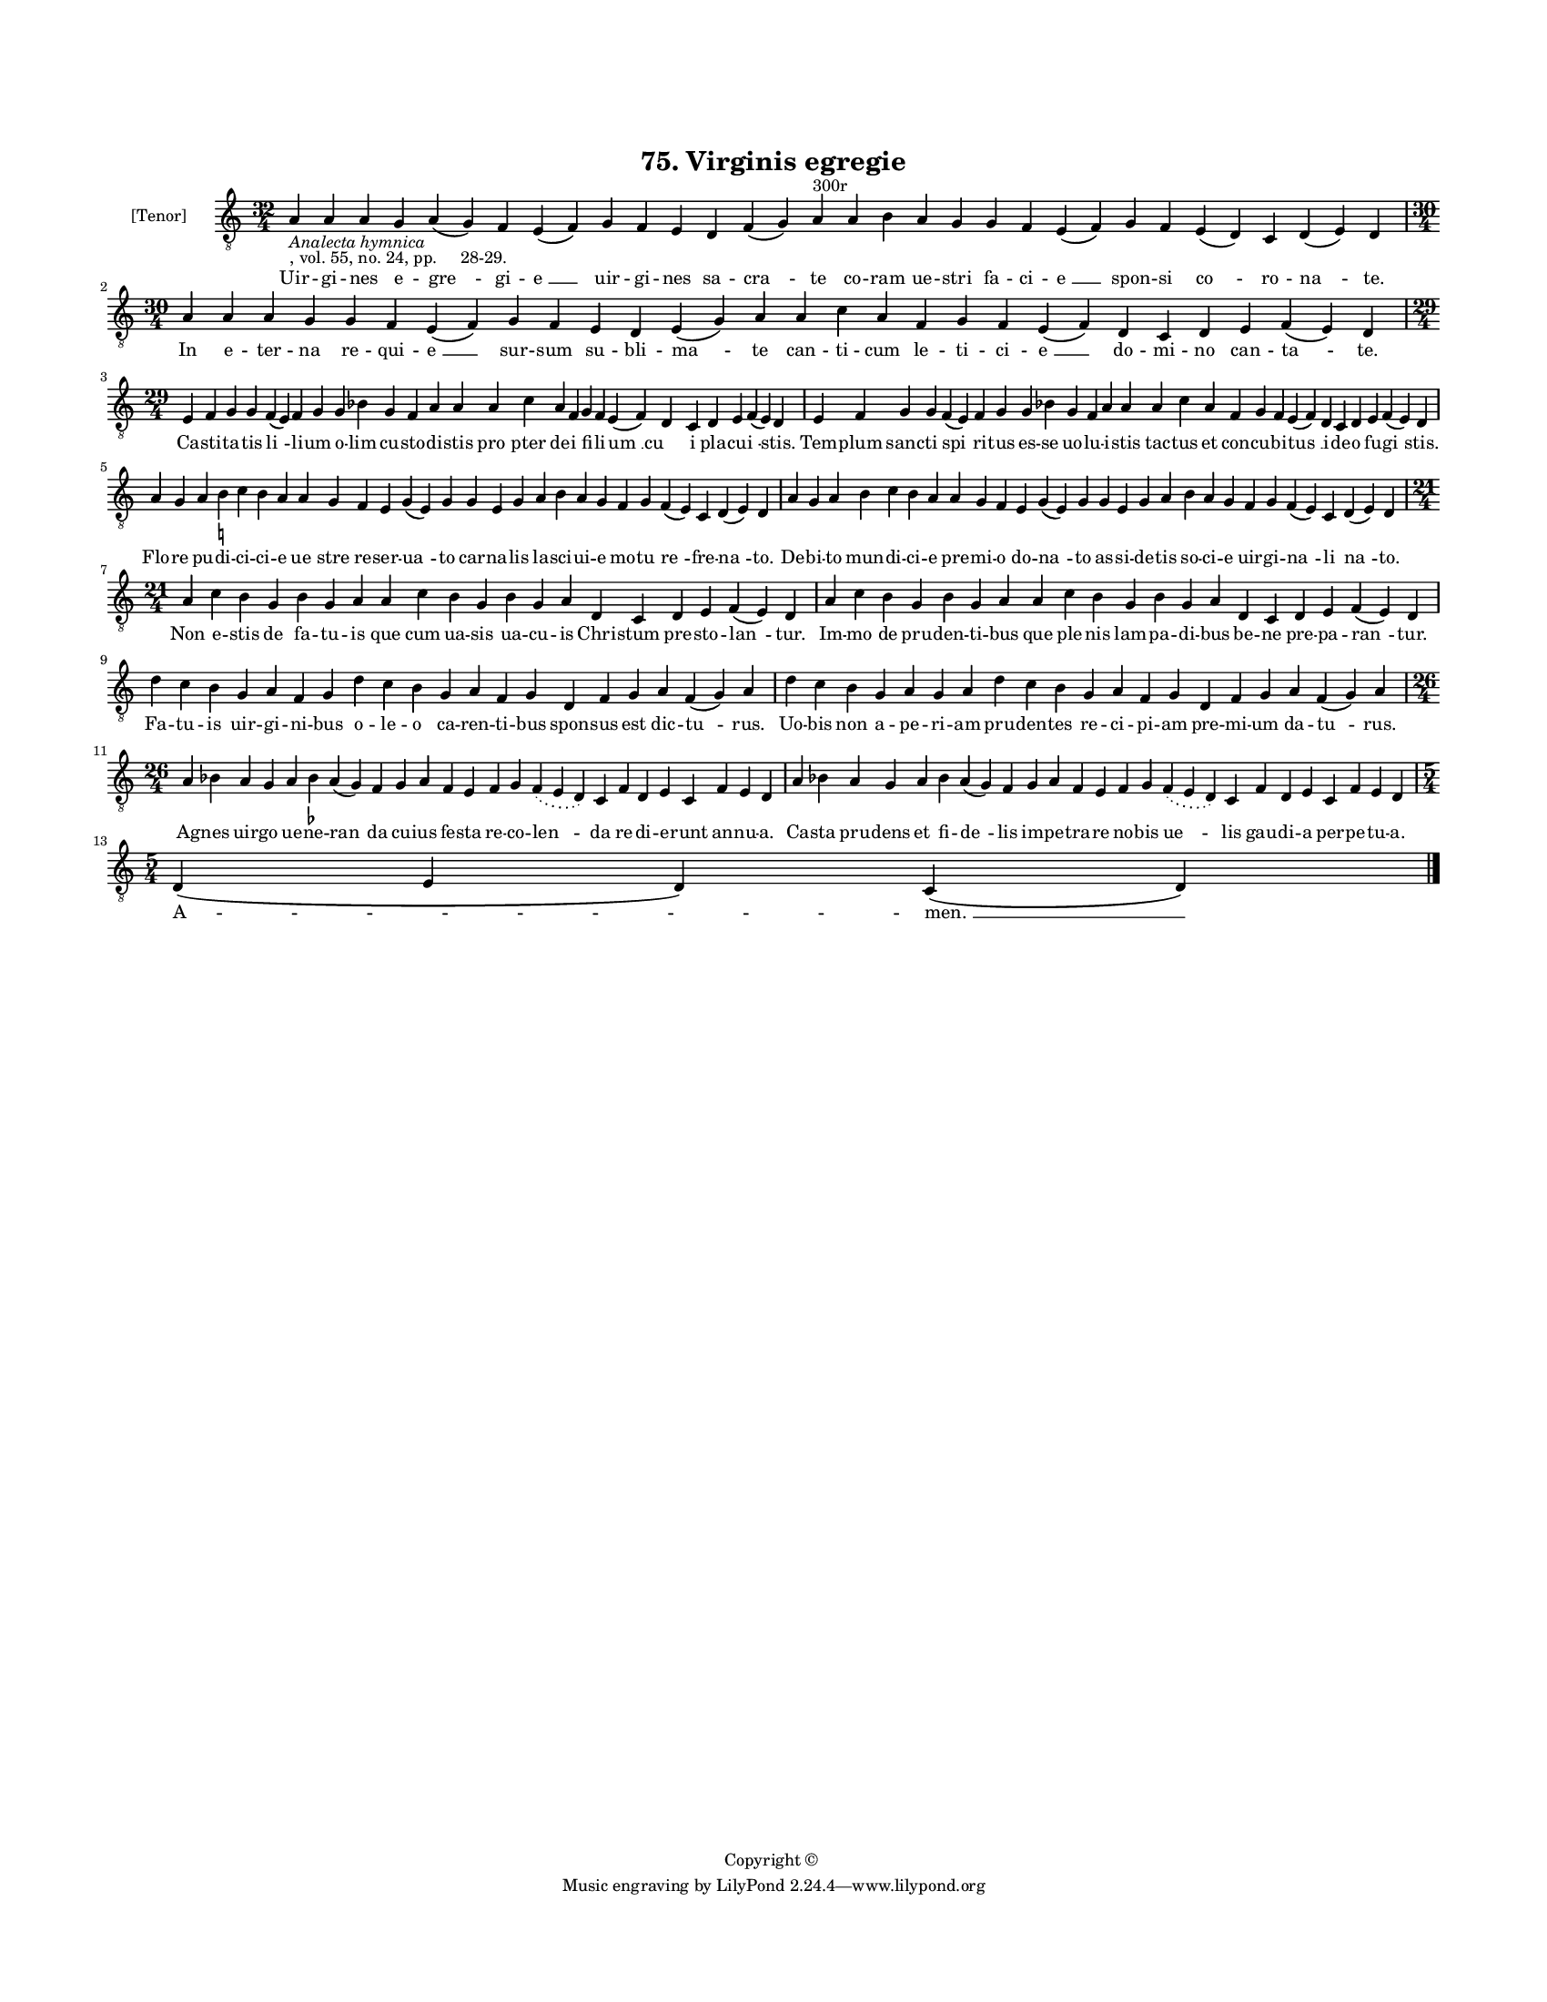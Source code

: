 
\version "2.18.2"
% automatically converted by musicxml2ly from musicxml/BN_lat_1112_Sequence_75_Virgines_egregie.xml

\header {
    encodingsoftware = "Sibelius 6.2"
    encodingdate = "2019-04-17"
    copyright = "Copyright © "
    title = "75. Virginis egregie"
    }

#(set-global-staff-size 11.9501574803)
\paper {
    paper-width = 21.59\cm
    paper-height = 27.94\cm
    top-margin = 2.0\cm
    bottom-margin = 1.5\cm
    left-margin = 1.5\cm
    right-margin = 1.5\cm
    between-system-space = 2.1\cm
    page-top-space = 1.28\cm
    }
\layout {
    \context { \Score
        autoBeaming = ##f
        }
    }
PartPOneVoiceOne =  \relative a {
    \clef "treble_8" \key c \major \time 32/4 | % 1
    a4 -\markup{ \italic {Analecta hymnica} } -", vol. 55, no. 24, pp.
    28-29." a4 a4 g4 a4 ( g4 ) f4 e4 ( f4 ) g4 f4 e4 d4 f4 ( g4 ) a4
    ^"300r" a4 b4 a4 g4 g4 f4 e4 ( f4 ) g4 f4 e4 ( d4 ) c4 d4 ( e4 ) d4
    \break | % 2
    \time 30/4  a'4 a4 a4 g4 g4 f4 e4 ( f4 ) g4 f4 e4 d4 e4 ( g4 ) a4 a4
    c4 a4 f4 g4 f4 e4 ( f4 ) d4 c4 d4 e4 f4 ( e4 ) d4 \break | % 3
    \time 29/4  e4 f4 g4 g4 f4 ( e4 ) f4 g4 g4 bes4 g4 f4 a4 a4 a4 c4 a4
    f4 g4 f4 e4 ( f4 ) d4 c4 d4 e4 f4 ( e4 ) d4 | % 4
    e4 f4 g4 g4 f4 ( e4 ) f4 g4 g4 bes4 g4 f4 a4 a4 a4 c4 a4 f4 g4 f4 e4
    ( f4 ) d4 c4 d4 e4 f4 ( e4 ) d4 \break | % 5
    a'4 g4 a4 b4 -\markup { \natural } c4 b4 a4 a4 g4 f4 e4 g4 ( e4 ) g4
    g4 e4 g4 a4 b4 a4 g4 f4 g4 f4 ( e4 ) c4 d4 ( e4 ) d4 | % 6
    a'4 g4 a4 b4 c4 b4 a4 a4 g4 f4 e4 g4 ( e4 ) g4 g4 e4 g4 a4 b4 a4 g4
    f4 g4 f4 ( e4 ) c4 d4 ( e4 ) d4 \break | % 7
    \time 21/4  a'4 c4 b4 g4 b4 g4 a4 a4 c4 b4 g4 b4 g4 a4 d,4 c4 d4 e4
    f4 ( e4 ) d4 | % 8
    a'4 c4 b4 g4 b4 g4 a4 a4 c4 b4 g4 b4 g4 a4 d,4 c4 d4 e4 f4 ( e4 ) d4
    \break | % 9
    d'4 c4 b4 g4 a4 f4 g4 d'4 c4 b4 g4 a4 f4 g4 d4 f4 g4 a4 f4 ( g4 ) a4
    | \barNumberCheck #10
    d4 c4 b4 g4 a4 g4 a4 d4 c4 b4 g4 a4 f4 g4 d4 f4 g4 a4 f4 ( g4 ) a4
    \break | % 11
    \time 26/4  a4 bes4 a4 g4 a4 bes4 -\markup { \flat } a4 ( g4 ) f4 g4
    a4 f4 e4 f4 g4 \slurDotted f4 ( \slurSolid e4 d4 ) c4 f4 d4 e4 c4 f4
    e4 d4 | % 12
    a'4 bes4 a4 g4 a4 bes4 a4 ( g4 ) f4 g4 a4 f4 e4 f4 g4 \slurDotted f4
    ( \slurSolid e4 d4 ) c4 f4 d4 e4 c4 f4 e4 d4 \break | % 13
    \time 5/4  d4 ( e4 d4 ) c4 ( d4 ) \bar "|."
    }

PartPOneVoiceOneLyricsOne =  \lyricmode { Uir -- gi -- nes e -- "gre "
    -- gi -- "e " __ uir -- gi -- nes sa -- "cra " -- te co -- ram ue --
    stri fa -- ci -- "e " __ spon -- si "co " -- ro -- "na " -- "te." In
    e -- ter -- na re -- qui -- "e " __ sur -- sum su -- bli -- "ma " --
    te can -- ti -- cum le -- ti -- ci -- "e " __ do -- mi -- no can --
    "ta " -- "te." Ca -- sti -- ta -- tis "li " -- li -- um o -- lim cu
    -- sto -- di -- stis "pro " -- pter de -- i fi -- li -- "um " __ "cu
    " -- i pla -- cu -- "i " -- "stis." Tem -- plum sanc -- ti "spi " --
    ri -- tus es -- se uo -- lu -- i -- stis tac -- tus et con -- cu --
    bi -- "tus " __ i -- de -- o fu -- "gi " -- "stis." Flo -- re pu --
    di -- ci -- ci -- e "ue " -- stre re -- ser -- "ua " -- to car -- na
    -- lis la -- sci -- ui -- e mo -- tu "re " -- fre -- "na " -- "to."
    De -- bi -- to mun -- di -- ci -- e pre -- mi -- o do -- "na " -- to
    as -- si -- de -- tis so -- ci -- e uir -- gi -- "na " -- li "na "
    -- "to." Non e -- stis de fa -- tu -- is que cum ua -- sis ua -- cu
    -- is Chri -- stum pre -- sto -- "lan " -- "tur." Im -- mo de pru --
    den -- ti -- bus que ple -- nis lam -- pa -- di -- bus be -- ne pre
    -- pa -- "ran " -- "tur." Fa -- tu -- is uir -- gi -- ni -- bus o --
    le -- o ca -- ren -- ti -- bus spon -- sus est dic -- "tu " --
    "rus." Uo -- bis non a -- pe -- ri -- am pru -- den -- tes re -- ci
    -- pi -- am pre -- mi -- um da -- "tu " -- "rus." Ag -- nes uir --
    go ue -- ne -- "ran " -- da cu -- ius fe -- sta re -- co -- "len "
    -- da re -- di -- e -- runt an -- nu -- "a." Ca -- sta pru -- dens
    et fi -- "de " -- lis im -- pe -- tra -- re no -- bis "ue " -- lis
    gau -- di -- a per -- pe -- tu -- "a." "A " -- "men. " __ }

% The score definition
\score {
    <<
        \new Staff <<
            \set Staff.instrumentName = "[Tenor]"
            \context Staff << 
                \context Voice = "PartPOneVoiceOne" { \PartPOneVoiceOne }
                \new Lyrics \lyricsto "PartPOneVoiceOne" \PartPOneVoiceOneLyricsOne
                >>
            >>
        
        >>
    \layout {}
    % To create MIDI output, uncomment the following line:
    %  \midi {}
    }

